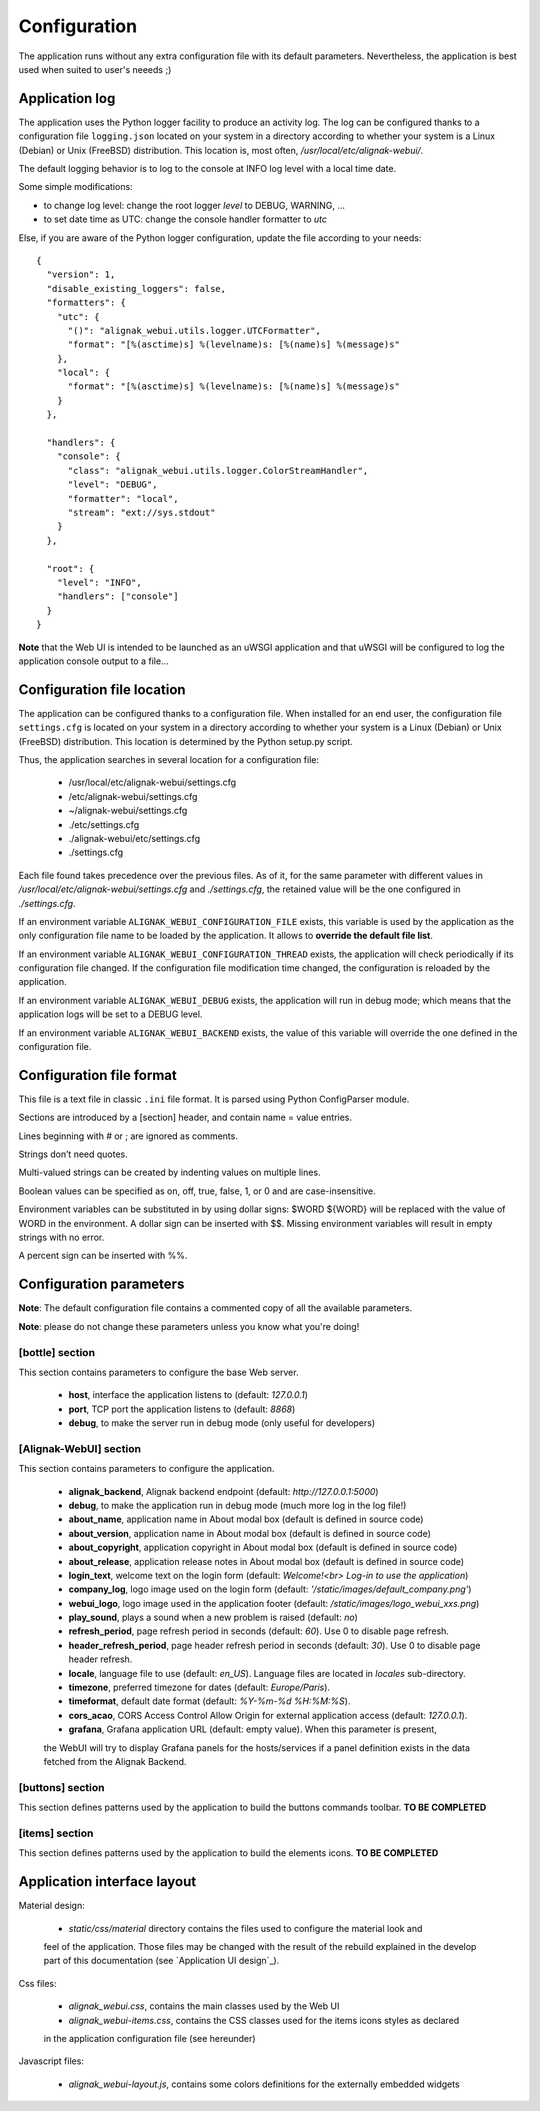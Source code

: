 .. raw:: LaTeX

    \newpage

.. _configuration:

Configuration
=============

The application runs without any extra configuration file with its default parameters. Nevertheless, the application is best used when suited to user's neeeds ;)



Application log
---------------
The application uses the Python logger facility to produce an activity log. The log can be configured thanks to a configuration file ``logging.json`` located on your system in a directory according to whether your system is a Linux (Debian) or Unix (FreeBSD) distribution. This location is, most often, */usr/local/etc/alignak-webui/*.

The default logging behavior is to log to the console at INFO log level with a local time date.

Some simple modifications:

* to change log level: change the root logger `level` to DEBUG, WARNING, ...

* to set date time as UTC: change the console handler formatter to `utc`

Else, if you are aware of the Python logger configuration, update the file according to your needs:
::

    {
      "version": 1,
      "disable_existing_loggers": false,
      "formatters": {
        "utc": {
          "()": "alignak_webui.utils.logger.UTCFormatter",
          "format": "[%(asctime)s] %(levelname)s: [%(name)s] %(message)s"
        },
        "local": {
          "format": "[%(asctime)s] %(levelname)s: [%(name)s] %(message)s"
        }
      },

      "handlers": {
        "console": {
          "class": "alignak_webui.utils.logger.ColorStreamHandler",
          "level": "DEBUG",
          "formatter": "local",
          "stream": "ext://sys.stdout"
        }
      },

      "root": {
        "level": "INFO",
        "handlers": ["console"]
      }
    }


**Note** that the Web UI is intended to be launched as an uWSGI application and that uWSGI will be configured to log the application console output to a file...

Configuration file location
---------------------------
The application can be configured thanks to a configuration file. When installed for an end user, the configuration file ``settings.cfg`` is located on your system in a directory according to whether your system is a Linux (Debian) or Unix (FreeBSD) distribution. This location is determined by the Python setup.py script.

Thus, the application searches in several location for a configuration file:

    - /usr/local/etc/alignak-webui/settings.cfg
    - /etc/alignak-webui/settings.cfg
    - ~/alignak-webui/settings.cfg
    - ./etc/settings.cfg
    - ./alignak-webui/etc/settings.cfg
    - ./settings.cfg

Each file found takes precedence over the previous files. As of it, for the same parameter with different values in */usr/local/etc/alignak-webui/settings.cfg* and *./settings.cfg*, the retained value will be the one configured in *./settings.cfg*.

If an environment variable ``ALIGNAK_WEBUI_CONFIGURATION_FILE`` exists, this variable is used by the application as the only configuration file name to be loaded by the application. It allows to **override the default file list**.

If an environment variable ``ALIGNAK_WEBUI_CONFIGURATION_THREAD`` exists, the application will check periodically if its configuration file changed. If the configuration file modification time changed, the configuration is reloaded by the application.

If an environment variable ``ALIGNAK_WEBUI_DEBUG`` exists, the application will run in debug mode; which means that the application logs will be set to a DEBUG level.

If an environment variable ``ALIGNAK_WEBUI_BACKEND`` exists, the value of this variable will override the one defined in the configuration file.




Configuration file format
-------------------------

This file is a text file in classic ``.ini`` file format. It is parsed using Python ConfigParser module.

Sections are introduced by a [section] header, and contain name = value entries.

Lines beginning with # or ; are ignored as comments.

Strings don’t need quotes.

Multi-valued strings can be created by indenting values on multiple lines.

Boolean values can be specified as on, off, true, false, 1, or 0 and are case-insensitive.

Environment variables can be substituted in by using dollar signs: $WORD ${WORD} will be replaced with the value of WORD in the environment. A dollar sign can be inserted with $$. Missing environment variables will result in empty strings with no error.

A percent sign can be inserted with %%.


Configuration parameters
------------------------

**Note**: The default configuration file contains a commented copy of all the available parameters.

**Note**: please do not change these parameters unless you know what you're doing!

[bottle] section
~~~~~~~~~~~~~~~~

This section contains parameters to configure the base Web server.

    * **host**, interface the application listens to (default: *127.0.0.1*)

    * **port**, TCP port the application listens to (default: *8868*)

    * **debug**, to make the server run in debug mode (only useful for developers)


[Alignak-WebUI] section
~~~~~~~~~~~~~~~~~~~~~~~

This section contains parameters to configure the application.

    * **alignak_backend**, Alignak backend endpoint (default: *http://127.0.0.1:5000*)

    * **debug**, to make the application run in debug mode (much more log in the log file!)

    * **about_name**, application name in About modal box (default is defined in source code)

    * **about_version**, application name in About modal box (default is defined in source code)

    * **about_copyright**, application copyright in About modal box (default is defined in source code)

    * **about_release**, application release notes in About modal box (default is defined in source code)

    * **login_text**, welcome text on the login form (default: *Welcome!<br> Log-in to use the application*)

    * **company_log**, logo image used on the login form (default: *'/static/images/default_company.png'*)

    * **webui_logo**, logo image used in the application footer (default: */static/images/logo_webui_xxs.png*)

    * **play_sound**, plays a sound when a new problem is raised (default: *no*)

    * **refresh_period**, page refresh period in seconds (default: *60*). Use 0 to disable page refresh.

    * **header_refresh_period**, page header refresh period in seconds (default: *30*). Use 0 to disable page header refresh.

    * **locale**, language file to use (default: *en_US*). Language files are located in *locales* sub-directory.

    * **timezone**, preferred timezone for dates (default: *Europe/Paris*).

    * **timeformat**, default date format (default: *%Y-%m-%d %H:%M:%S*).

    * **cors_acao**, CORS Access Control Allow Origin for external application access (default: *127.0.0.1*).

    * **grafana**, Grafana application URL (default: empty value). When this parameter is present,
    the WebUI will try to display Grafana panels for the hosts/services if a panel definition exists
    in the data fetched from the Alignak Backend.


[buttons] section
~~~~~~~~~~~~~~~~~

This section defines patterns used by the application to build the buttons commands toolbar.
**TO BE COMPLETED**

[items] section
~~~~~~~~~~~~~~~

This section defines patterns used by the application to build the elements icons.
**TO BE COMPLETED**


Application interface layout
----------------------------
Material design:

    - *static/css/material* directory contains the files used to configure the material look and
    feel of the application. Those files may be changed with the result of the rebuild explained in
    the develop part of this documentation (see `Application UI design`_).

Css files:

    - *alignak_webui.css*, contains the main classes used by the Web UI
    - *alignak_webui-items.css*, contains the CSS classes used for the items icons styles as declared
    in the application configuration file (see hereunder)

Javascript files:

    - *alignak_webui-layout.js*, contains some colors definitions for the externally embedded widgets

